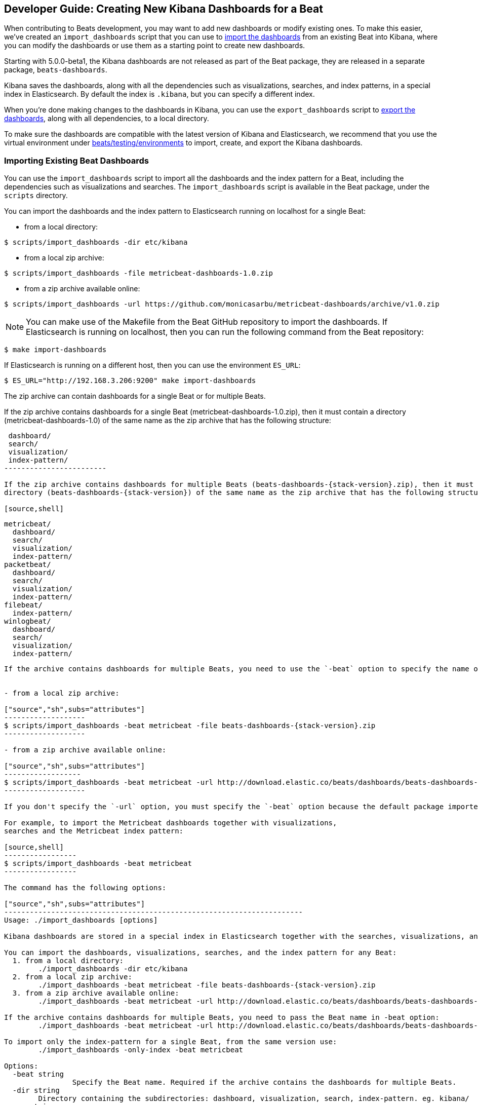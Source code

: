 [[new-dashboards]]
== Developer Guide: Creating New Kibana Dashboards for a Beat

When contributing to Beats development, you may want to add new dashboards or modify existing ones. To make this easier,
we've created an `import_dashboards` script that you can use to <<import-dashboards,import the dashboards>> from an
existing Beat into Kibana, where you can modify the dashboards or use them as a starting point to create new dashboards. 

Starting with 5.0.0-beta1, the Kibana dashboards are not released as part of the Beat package, they are released in a separate
package, `beats-dashboards`.

Kibana saves the dashboards, along with all the dependencies such as visualizations, searches, and index patterns, in
a special index in Elasticsearch. By default the index is `.kibana`, but you can specify a different index.

When you're done making changes to the dashboards in Kibana, you can use the `export_dashboards` script to <<export-dashboards,export the dashboards>>, along with all dependencies, to a local directory.

To make sure the dashboards are compatible with the latest version of Kibana and Elasticsearch, we
recommend that you use the virtual environment under
https://github.com/elastic/beats/tree/master/testing/environments[beats/testing/environments] to import, create, and
export the Kibana dashboards.

[[import-dashboards]]
=== Importing Existing Beat Dashboards

You can use the `import_dashboards` script to import all the dashboards and the index pattern for a Beat, including the dependencies such as visualizations and searches.
The `import_dashboards` script is available in the Beat package, under the `scripts` directory.

You can import the dashboards and the index pattern to Elasticsearch running on localhost for a single Beat:

- from a local directory:

[source,shell]
----------------------------------------------------------------------
$ scripts/import_dashboards -dir etc/kibana
----------------------------------------------------------------------

- from a local zip archive:

[source,shell]
----------------------------------------------------------------------
$ scripts/import_dashboards -file metricbeat-dashboards-1.0.zip
----------------------------------------------------------------------

- from a zip archive available online:

[source,shell]
-----------------------
$ scripts/import_dashboards -url https://github.com/monicasarbu/metricbeat-dashboards/archive/v1.0.zip
-----------------------

NOTE: You can make use of the Makefile from the Beat GitHub repository to import the
dashboards. If Elasticsearch is running on localhost, then you can run the following command from the Beat repository:

[source,shell]
--------------------------------
$ make import-dashboards
--------------------------------

If Elasticsearch is running on a different host, then you can use the environment `ES_URL`:

[source,shell]
-------------------------------
$ ES_URL="http://192.168.3.206:9200" make import-dashboards
-------------------------------

The zip archive can contain dashboards for a single Beat or for multiple Beats.

If the zip archive contains dashboards for a single Beat (metricbeat-dashboards-1.0.zip), then it must contain a
directory (metricbeat-dashboards-1.0) of the same name as the zip archive that has the following structure:

[source,shell]
-------------------------
 dashboard/
 search/
 visualization/
 index-pattern/
------------------------

If the zip archive contains dashboards for multiple Beats (beats-dashboards-{stack-version}.zip), then it must contain a
directory (beats-dashboards-{stack-version}) of the same name as the zip archive that has the following structure:

[source,shell]
-------------------------
  metricbeat/
    dashboard/
    search/
    visualization/
    index-pattern/
  packetbeat/
    dashboard/
    search/
    visualization/
    index-pattern/
  filebeat/
    index-pattern/
  winlogbeat/
    dashboard/
    search/
    visualization/
    index-pattern/
------------------------

If the archive contains dashboards for multiple Beats, you need to use the `-beat` option to specify the name of the Beat for which you want to import dashboards.


- from a local zip archive:

["source","sh",subs="attributes"]
-------------------
$ scripts/import_dashboards -beat metricbeat -file beats-dashboards-{stack-version}.zip
-------------------

- from a zip archive available online:

["source","sh",subs="attributes"]
------------------
$ scripts/import_dashboards -beat metricbeat -url http://download.elastic.co/beats/dashboards/beats-dashboards-{stack-version}.zip
-------------------

If you don't specify the `-url` option, you must specify the `-beat` option because the default package imported by the script contains the dashboards for all Beats.

For example, to import the Metricbeat dashboards together with visualizations, 
searches and the Metricbeat index pattern:

[source,shell]
-----------------
$ scripts/import_dashboards -beat metricbeat
-----------------

The command has the following options:

["source","sh",subs="attributes"]
----------------------------------------------------------------------
Usage: ./import_dashboards [options]

Kibana dashboards are stored in a special index in Elasticsearch together with the searches, visualizations, and indexes that they use.

You can import the dashboards, visualizations, searches, and the index pattern for any Beat:
  1. from a local directory:
       	./import_dashboards -dir etc/kibana
  2. from a local zip archive:
       	./import_dashboards -beat metricbeat -file beats-dashboards-{stack-version}.zip
  3. from a zip archive available online:
       	./import_dashboards -beat metricbeat -url http://download.elastic.co/beats/dashboards/beats-dashboards-{stack-version}.zip

If the archive contains dashboards for multiple Beats, you need to pass the Beat name in -beat option:
       	./import_dashboards -beat metricbeat -url http://download.elastic.co/beats/dashboards/beats-dashboards-{stack-version}.zip

To import only the index-pattern for a single Beat, from the same version use:
       	./import_dashboards -only-index -beat metricbeat

Options:
  -beat string
		Specify the Beat name. Required if the archive contains the dashboards for multiple Beats.
  -dir string
       	Directory containing the subdirectories: dashboard, visualization, search, index-pattern. eg. kibana/
  -es string
       	Elasticsearch URL (default "http://127.0.0.1:9200")
  -file string
       	Zip archive file containing the Beats dashboards.
  -i string
       	Overwrites the Elasticsearch index name. For example you can replace metricbeat-* with custombeat-*
  -k string
       	Kibana index (default ".kibana")
  -only-dashboards
       	Import only dashboards together with visualizations and searches. By default imports both, dashboards and the index-pattern.
  -only-index
       	Import only the index-pattern. By default imports both, dashboards and the index pattern.
  -pass string
       	Password to connect to Elasticsearch
  -url string
       	URL to the zip archive containing the Beats dashboards (default
		"https://download.elastic.co/beats/dashboards/beats-dashboards-{stack-version}.zip")
  -user string
       	Username to connect to Elasticsearch
----------------------------------------------------------------------


==== es
The Elasticsearch URL. The default value is http://localhost:9200.

==== user
The username for authenticating the connection to Elasticsearch by using Basic Authentication. By default no username and password are used.


==== pass
The password for authenticating the connection to Elasticsearch by using Basic Authentication. By default no username and password are used.

==== k
The Elasticsearch index pattern where Kibana saves its configuration. The default value is `.kibana`.

==== i
You should only use this option if you want to change the index pattern name that's used by default. For example, if the
default is `metricbeat-*`, you can change it to `custombeat-*`.

==== only-dashboards
If specified, then only the dashboards, along with their visualizations and searches, are imported. The index pattern is
not imported. By default is false.

==== only-index
If specified, then only the index pattern is imported. The dashboards, along with their visualizations and searches, are not imported. By default is false.

==== dir
Local directory that contains the subdirectories: dashboard, visualization, search and index-pattern. The default value is the current directory.

==== file
Local zip archive with the dashboards. The archive can contain Kibana dashboards for a single Beat or for multiple Beats. 

==== url
Zip archive with the dashboards, available online. The archive can contain Kibana dashboards for a single Beat or for
multiple Beats.

==== beat
The Beat name. Required if the archive contains the dashboards for multiple Beats.

[[build-dashboards]]
=== Building your Own Dashboards

For visualizing the dashboards of a Beat in Kibana you need to have configured:

* the Beat index pattern, that specifies how Kibana should display the Beat fields
* the Beat dashboards, including the dependencies such as visualizations and searches

For the Elastic Beats, the index pattern is available in the GitHub repository of each Beat under
`etc/kibana/index-pattern` or under the `beats-dashboards` zip archive, available for each Beat release.

For the community Beats, you can easily generate the index-pattern from the `etc/fields.yml` file. For more details
check the <<generate-index-pattern,generate index pattern>> section.

If you would like to build dashboards from scratch for any Elastic Beats, you can start by importing the same version of the index pattern as your Beat:

[source,shell]
---------------
$ scripts/import_dashboards -only-index -beat metricbeat
---------------

After creating your own dashboards in Kibana, you can <<export-dashboards,export the Kibana dashboards>> to a local
directory, and then <<archive-dashboards,archive the dashboards>> in order to be able to share it with the community.

[[generate-index-pattern]]
=== Generating the Beat Index Pattern

You need to generate again a new index pattern for your Beat, in case you change the fields exported by the Beat. Otherwise
you can just use the index pattern available under `etc/kibana/index-pattern` directory or in the `beats-dashboards`
archive for the Elastic Beats.

The Beat index pattern is generated from the `etc/fields.yml`, where all the fields for a Beat are defined. For each field, besides the `type`, you can configure the
`format` field. The format informs Kibana about how to display a certain field. A good example is `percentage` or `bytes`
to display fields as `50%` or `5MB`.

To generate the index pattern from the `etc/fields.yml`, you need to run the following command in the Beat repository:

[source,shell]
---------------
$ make update
---------------

[[export-dashboards]]
=== Exporting New and Modified Beat Dashboards

To export all the dashboards for any Elastic Beat or any community Beat, including any new or modified dashboards and all dependencies such as
visualizations, searches, you can use the Python script `export_dashboards.py` from
https://github.com/elastic/beats/tree/master/dev-tools[dev-tools]. See the dev-tools
https://github.com/elastic/beats/tree/master/dev-tools/README.md[readme] for more info.


NOTE: You can make use of the Makefile from the Beat GitHub repository to export all the Kibana dashboards for a Beat
from your Elasticsearch. If Elasticsearch is running on localhost, then you just need to run the following command from the Beat repository:

[source,shell]
-----------------------------
$ make export-dashboards
-----------------------------

If the Elasticsearch is running on a different host, then you can use the `ES_URL` variable:

[source,shell]
----------------------------
$ ES_URL="http://192.168.3.206:9200" make export-dashboards
----------------------------


To export only some Kibana dashboards for an Elastic Beat or community Beat, you can simply pass a regular expression to
the `export_dashboards.py` script to match the selected Kibana dashboards.

Before running the `export_dashboards.py` script for the first time, you
need to create an environment that contains all the required Python packages. 

[source,shell]
-------------------------
make python-env
-------------------------

For example, to export all Kibana dashboards that start with the **Packetbeat** name:

[source,shell]
----------------------------------------------------------------------
python ../dev-tools/export_dashboards.py --regex Packetbeat*
----------------------------------------------------------------------

The command has the following options:

[source,shell]
----------------------------------------------------------------------
$ python ../dev-tools/export_dashboards.py -h
usage: export_dashboards.py [-h] [--url URL] --regex REGEX [--kibana KIBANA]
                            [--dir DIR]

Export the Kibana dashboards together with all used visualizations, searches
and index pattern

optional arguments:
  -h, --help       show this help message and exit
  --url URL        Elasticsearch URL. By default: http://localhost:9200
  --regex REGEX    Regular expression to match all the dashboards to be
                   exported. For example: metricbeat*
  --kibana KIBANA  Elasticsearch index where to store the Kibana settings. By
                   default: .kibana
  --dir DIR        Output directory. By default: output
----------------------------------------------------------------------

==== url
The Elasticsearch URL. The default value is http://localhost:9200.

==== regex
Regular expression to match all the Kibana dashboards to be exported. This argument is required.

==== kibana
The Elasticsearch index pattern where Kibana saves its configuration. The default value is `.kibana`.

==== dir
The output directory where the dashboards and all dependencies will be saved. The default value is `output`.

The output directory has the following structure:

[source,shell]
--------------
output/
    index-pattern/
    dashboard/
    visualization/
    search/
--------------

[[archive-dashboards]]
=== Archiving your Own Kibana Dashboards

The Kibana dashboards for the Elastic Beats are saved under the `etc/kibana` directory. To create a zip archive with the
dashboards, including visualizations and searches and the index pattern, you can run the following command in the Beat
repository:

[source,shell]
--------------
$ make package-setup
$ make package-dashboards
--------------

The Makefile is part of libbeat, which means that community Beats contributors can use the commands shown here to
archive dashboards. The dashboards must be available under the `etc/kibana` directory.

Another option would be to create a repository only with the dashboards, and use the GitHub release functionality to 
create a zip archive.

Share the Kibana dashboards archive with the community, so other users can use your cool Kibana visualizations!
